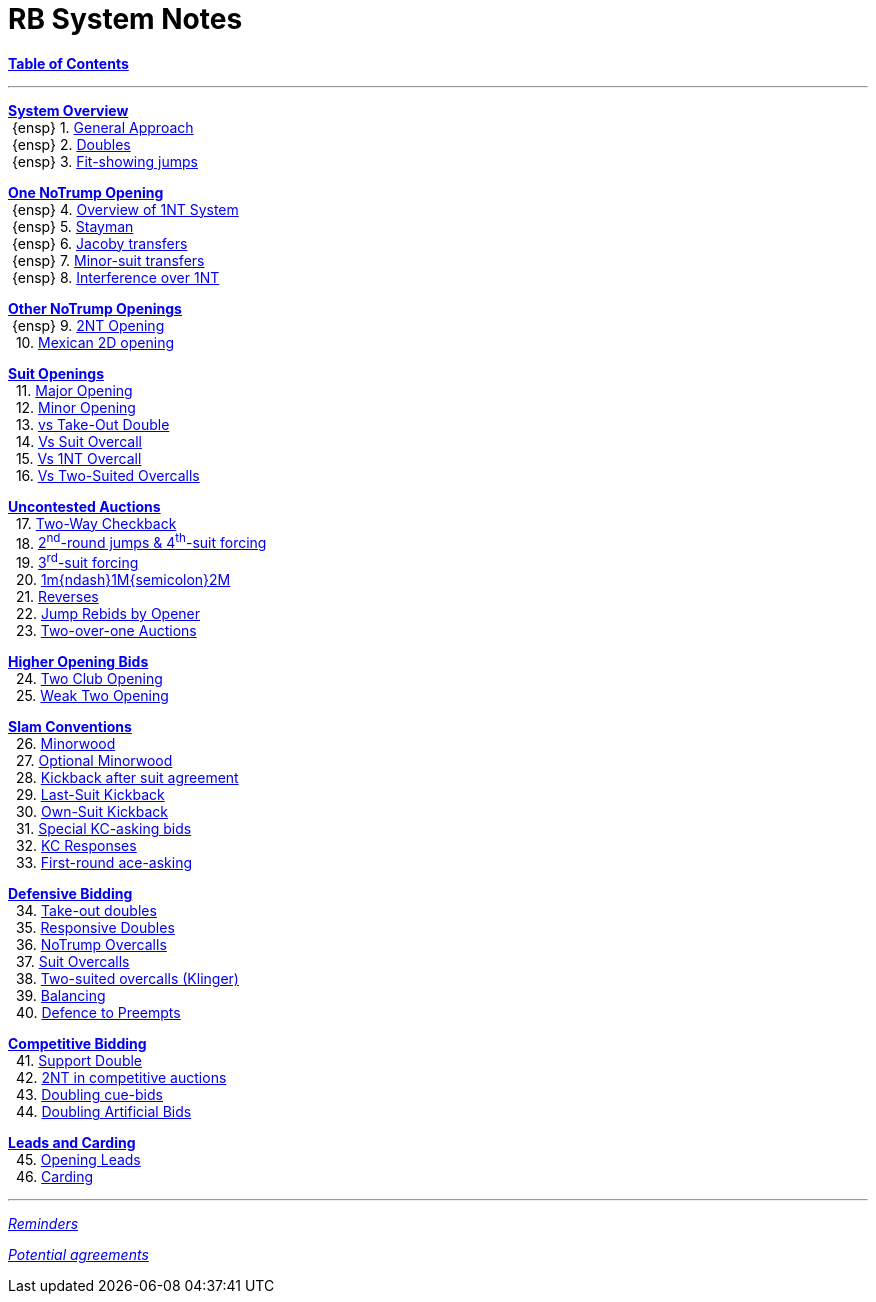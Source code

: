 = RB System Notes

<<system.adoc#, *Table of Contents*>>

'''

<<system.adoc#, *System Overview*>> +
{nbsp}{ensp} 1. <<system.adoc#_general_approach,
            General Approach>> +
{nbsp}{ensp} 2. <<system.adoc#_doubles,
            Doubles>> +
{nbsp}{ensp} 3. <<system.adoc#_fit_showing_jumps,
            Fit-showing jumps>> +

<<system.adoc#, *One NoTrump Opening*>> +
{nbsp}{ensp} 4. <<system.adoc#_overview_of_1nt_system,
            Overview of 1NT System>> +
{nbsp}{ensp} 5. <<system.adoc#_stayman,
            Stayman>> +
{nbsp}{ensp} 6. <<system.adoc#_jacoby_transfers,
            Jacoby transfers>> +
{nbsp}{ensp} 7. <<system.adoc#_minor-suit_transfers,
            Minor-suit transfers>> +
{nbsp}{ensp} 8. <<system.adoc#_interference_over_1nt,
            Interference over 1NT>> +

<<system.adoc#, *Other NoTrump Openings*>> +
{nbsp}{ensp} 9. <<system.adoc#_2nt_opening,
            2NT Opening>> +
{nbsp} 10. <<system.adoc#_mexican_2d_opening,
            Mexican 2D opening>> +

<<system.adoc#, *Suit Openings*>> +
{nbsp} 11. <<system.adoc#_major_opening,
            Major Opening>> +
{nbsp} 12. <<system.adoc#_minor_opening,
            Minor Opening>> +
{nbsp} 13. <<system.adoc#_vs_take_out_double,
            vs Take-Out Double>> +
{nbsp} 14. <<system.adoc#_vs_suit_overcall,
            Vs Suit Overcall>> +
{nbsp} 15. <<system.adoc#_vs_1nt_overcall,
            Vs 1NT Overcall>> +
{nbsp} 16. <<system.adoc#_vs_two_suited_overcalls,
            Vs Two-Suited Overcalls>> +

<<system.adoc#, *Uncontested Auctions*>> +
{nbsp} 17. <<system.adoc#_2_way_checkback,
             Two-Way Checkback>> +
{nbsp} 18. <<system.adoc#_4th_suit_forcing,
             2^nd^-round jumps & 4^th^-suit forcing>> +
{nbsp} 19. <<system.adoc#_3rd_suit_forcing,
             3^rd^-suit forcing>> +
{nbsp} 20. <<system.adoc#_opener_raises,
             1m{ndash}1M{semicolon}2M>> +
{nbsp} 21. <<system.adoc#_reverses,
             Reverses>> +
{nbsp} 22. <<system.adoc#_jump_rebids_by_opener,
             Jump Rebids by Opener>> +
{nbsp} 23. <<system.adoc#_two_over_one_auctions,
             Two-over-one Auctions>>

<<system.adoc#, *Higher Opening Bids*>> +
{nbsp} 24. <<system.adoc#_two_club_opening,
            Two Club Opening>> +
{nbsp} 25. <<system.adoc#_weak_two_opening,
            Weak Two Opening>> +

<<system.adoc#, *Slam Conventions*>> +
{nbsp} 26. <<system.adoc#_minorwood,
            Minorwood>> +
{nbsp} 27. <<system.adoc#_optional_minorwood,
            Optional Minorwood>> +
{nbsp} 28. <<system.adoc#_kickback_after_suit_agreement,
            Kickback after suit agreement>> +
{nbsp} 29. <<system.adoc#_last_suit_kickback,
            Last-Suit Kickback>> +
{nbsp} 30. <<system.adoc#_own_suit_kickback,
            Own-Suit Kickback>> +
{nbsp} 31. <<system.adoc#_special_kc_asking_bids,
            Special KC-asking bids>> +
{nbsp} 32. <<system.adoc#_kc_responses,
            KC Responses>> +
{nbsp} 33. <<system.adoc#_first_round_ace_asking,
            First-round ace-asking>> +

<<system.adoc#, *Defensive Bidding*>> +
{nbsp} 34. <<system.adoc#_take_out_doubles,
            Take-out doubles>> +
{nbsp} 35. <<system.adoc#_responsive_doubles,
            Responsive Doubles>> +
{nbsp} 36. <<system.adoc#_notrump_overcalls,
            NoTrump Overcalls>> +
{nbsp} 37. <<system.adoc#_suit_overcalls,
            Suit Overcalls>> +
{nbsp} 38. <<system.adoc#_klinger,
            Two-suited overcalls (Klinger)>> +
{nbsp} 39. <<system.adoc#_balancing,
            Balancing>> +
{nbsp} 40. <<system.adoc#_defence_to_preempts,
            Defence to Preempts>> +

<<system.adoc#, *Competitive Bidding*>> +
{nbsp} 41. <<system.adoc#_support_double,
            Support Double>> +
{nbsp} 42. <<system.adoc#_2nt_in_comp,
            2NT in competitive auctions>> +
{nbsp} 43. <<system.adoc#_doubling_cue_bids,
            Doubling cue-bids>> +
{nbsp} 44. <<system.adoc#_doubling_artificial_bids,
            Doubling Artificial Bids>> +

<<system.adoc#, *Leads and Carding*>> +
{nbsp} 45. <<system.adoc#_opening_leads,
            Opening Leads>> +
{nbsp} 46. <<system.adoc#_carding,
            Carding>> +

'''

<<reminders.adoc#, __Reminders__>>

<<staging.adoc#, __Potential agreements__>>
